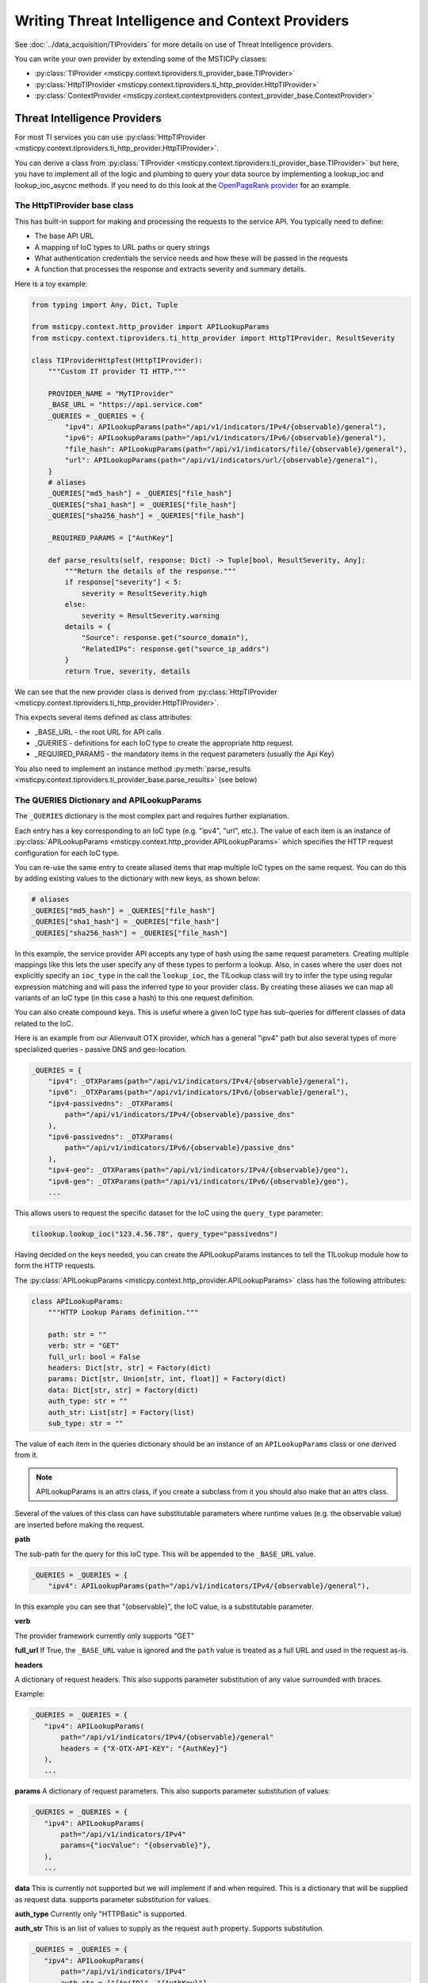 Writing Threat Intelligence and Context Providers
=================================================

See :doc:`../data_acquisition/TIProviders` for more details on use
of Threat Intelligence providers.

You can write your own provider by extending some
of the MSTICPy classes:

- :py:class:`TIProvider <msticpy.context.tiproviders.ti_provider_base.TIProvider>`
- :py:class:`HttpTIProvider <msticpy.context.tiproviders.ti_http_provider.HttpTIProvider>`
- :py:class:`ContextProvider <msticpy.context.contextproviders.context_provider_base.ContextProvider>`

Threat Intelligence Providers
-----------------------------

For most TI services you can use
:py:class:`HttpTIProvider <msticpy.context.tiproviders.ti_http_provider.HttpTIProvider>`.

You can derive a class from
:py:class:`TIProvider <msticpy.context.tiproviders.ti_provider_base.TIProvider>` but
here, you have to implement all of the logic and plumbing to query
your data source by implementing a lookup_ioc and lookup_ioc_asycnc
methods. If you need to do this look at the
`OpenPageRank provider <https://github.com/microsoft/msticpy/blob/main/msticpy/context/tiproviders/open_page_rank.py>`__
for an example.

The HttpTIProvider base class
~~~~~~~~~~~~~~~~~~~~~~~~~~~~~

This has built-in support for making and processing the requests
to the service API. You typically need to define:

- The base API URL
- A mapping of IoC types to URL paths or query strings
- What authentication credentials the service needs and
  how these will be passed in the requests
- A function that processes the response and extracts
  severity and summary details.

Here is a toy example:

.. code:: python3

    from typing import Any, Dict, Tuple

    from msticpy.context.http_provider import APILookupParams
    from msticpy.context.tiproviders.ti_http_provider import HttpTIProvider, ResultSeverity

    class TIProviderHttpTest(HttpTIProvider):
        """Custom IT provider TI HTTP."""

        PROVIDER_NAME = "MyTIProvider"
        _BASE_URL = "https://api.service.com"
        _QUERIES = _QUERIES = {
            "ipv4": APILookupParams(path="/api/v1/indicators/IPv4/{observable}/general"),
            "ipv6": APILookupParams(path="/api/v1/indicators/IPv6/{observable}/general"),
            "file_hash": APILookupParams(path="/api/v1/indicators/file/{observable}/general"),
            "url": APILookupParams(path="/api/v1/indicators/url/{observable}/general"),
        }
        # aliases
        _QUERIES["md5_hash"] = _QUERIES["file_hash"]
        _QUERIES["sha1_hash"] = _QUERIES["file_hash"]
        _QUERIES["sha256_hash"] = _QUERIES["file_hash"]

        _REQUIRED_PARAMS = ["AuthKey"]

        def parse_results(self, response: Dict) -> Tuple[bool, ResultSeverity, Any]:
            """Return the details of the response."""
            if response["severity"] < 5:
                severity = ResultSeverity.high
            else:
                severity = ResultSeverity.warning
            details = {
                "Source": response.get("source_domain"),
                "RelatedIPs": response.get("source_ip_addrs")
            }
            return True, severity, details


We can see that the new provider class is derived from
:py:class:`HttpTIProvider <msticpy.context.tiproviders.ti_http_provider.HttpTIProvider>`.

This expects several items defined as class attributes:

- _BASE_URL - the root URL for API calls
- _QUERIES - definitions for each IoC type to create the appropriate
  http request.
- _REQUIRED_PARAMS - the mandatory items in the request parameters
  (usually the Api Key)

You also need to implement an instance method
:py:meth:`parse_results <msticpy.context.tiproviders.ti_provider_base.parse_results>`
(see below)

The QUERIES Dictionary and APILookupParams
~~~~~~~~~~~~~~~~~~~~~~~~~~~~~~~~~~~~~~~~~~

The ``_QUERIES`` dictionary is the most complex part and requires
further explanation.

Each entry has a key corresponding to an IoC type (e.g. "ipv4", "url", etc.).
The value of each item is an instance of
:py:class:`APILookupParams <msticpy.context.http_provider.APILookupParams>`
which specifies the HTTP request configuration for each IoC type.

You can re-use the same entry to create aliased items that map
multiple IoC types on the same request.
You can do this by adding existing values to the dictionary
with new keys, as shown below:

.. code:: python3

        # aliases
        _QUERIES["md5_hash"] = _QUERIES["file_hash"]
        _QUERIES["sha1_hash"] = _QUERIES["file_hash"]
        _QUERIES["sha256_hash"] = _QUERIES["file_hash"]

In this example, the service provider API accepts any type of hash using
the same request parameters. Creating multiple mappings like this
lets the user specify any of these types to perform a lookup. Also,
in cases where the user does not explicitly specify an ``ioc_type`` in
the call the ``lookup_ioc``, the TILookup class will try to infer the
type using regular expression matching and will pass the inferred type
to your provider class. By creating these aliases we can map all variants
of an IoC type (in this case a hash) to this one request definition.

You can also create compound keys. This is useful where a given IoC
type has sub-queries for different classes of data related to the IoC.

Here is an example from our Alienvault OTX provider, which has a
general "ipv4" path but also several types of more specialized
queries - passive DNS and geo-location.

.. code:: python3

    _QUERIES = {
        "ipv4": _OTXParams(path="/api/v1/indicators/IPv4/{observable}/general"),
        "ipv6": _OTXParams(path="/api/v1/indicators/IPv6/{observable}/general"),
        "ipv4-passivedns": _OTXParams(
            path="/api/v1/indicators/IPv4/{observable}/passive_dns"
        ),
        "ipv6-passivedns": _OTXParams(
            path="/api/v1/indicators/IPv6/{observable}/passive_dns"
        ),
        "ipv4-geo": _OTXParams(path="/api/v1/indicators/IPv4/{observable}/geo"),
        "ipv6-geo": _OTXParams(path="/api/v1/indicators/IPv6/{observable}/geo"),
        ...

This allows users to request the specific dataset for the IoC using
the ``query_type`` parameter:

.. code:: python3

    tilookup.lookup_ioc("123.4.56.78", query_type="passivedns")


Having decided on the keys needed, you can create the APILookupParams
instances to tell the TILookup module how to form the HTTP requests.

The :py:class:`APILookupParams <msticpy.context.http_provider.APILookupParams>` class
has the following attributes:

.. code:: python3

    class APILookupParams:
        """HTTP Lookup Params definition."""

        path: str = ""
        verb: str = "GET"
        full_url: bool = False
        headers: Dict[str, str] = Factory(dict)
        params: Dict[str, Union[str, int, float]] = Factory(dict)
        data: Dict[str, str] = Factory(dict)
        auth_type: str = ""
        auth_str: List[str] = Factory(list)
        sub_type: str = ""

The value of each item in the queries dictionary should be an
instance of an ``APILookupParams`` class or one derived from it.

.. note:: APILookupParams is an attrs class, if you create a subclass
    from it you should also make that an attrs class.

Several of the values of this class can have substitutable parameters
where runtime values (e.g. the observable value)
are inserted before making the request.

**path**

The sub-path for the query for this IoC type. This will be
appended to the ``_BASE_URL`` value.

.. code:: python3

    _QUERIES = _QUERIES = {
        "ipv4": APILookupParams(path="/api/v1/indicators/IPv4/{observable}/general"),

In this example you can see that "{observable}", the IoC value, is
a substitutable parameter.

**verb**

The provider framework currently only supports "GET"

**full_url**
If True, the ``_BASE_URL`` value is ignored and the ``path`` value
is treated as a full URL and used in the request as-is.

**headers**

A dictionary of request headers.
This also supports parameter substitution of any value surrounded with
braces.

Example:

.. code:: python3

     _QUERIES = _QUERIES = {
        "ipv4": APILookupParams(
            path="/api/v1/indicators/IPv4/{observable}/general"
            headers = {"X-OTX-API-KEY": "{AuthKey}"}
        ),
        ...

**params**
A dictionary of request parameters. This also supports
parameter substitution of values:

.. code:: python3

     _QUERIES = _QUERIES = {
        "ipv4": APILookupParams(
            path="/api/v1/indicators/IPv4"
            params={"iocValue": "{observable}"},
        ),
        ...

**data**
This is currently not supported but we will implement if and
when required. This is a dictionary that will be supplied as request data. supports
parameter substitution for values.

**auth_type**
Currently only "HTTPBasic" is supported.

**auth_str**
This is an list of values to supply as the request ``auth`` property.
Supports substitution.

.. code:: python3

     _QUERIES = _QUERIES = {
        "ipv4": APILookupParams(
            path="/api/v1/indicators/IPv4"
            auth_str = ["{ApiID}", "{AuthKey}"],
        ),
        ...

**sub_type**
Not currently used.

The parse_results method
~~~~~~~~~~~~~~~~~~~~~~~~

See :py:meth:`parse_results <msticpy.context.tiproviders.ti_provider_base.parse_results>`
for the method header.

This method is responsible for taking the JSON response (as
a Python dictionary) and extracting and returning severity
and relevant details.

The implementation in the example at the start of this document
(and below) shows a simple process, but it can be as complex as needed.

.. note:: we would recommend creating child methods to handle
    different response types if you need to do complex
    processing.

.. code:: python3

    def parse_results(self, response: Dict) -> Tuple[bool, ResultSeverity, Any]:
        """Return the details of the response."""
        if self._failed_response(response):
            return False, ResultSeverity.information, "Not found."

        if response["severity"] < 5:
            severity = ResultSeverity.high
        else:
            severity = ResultSeverity.warning
        details = {
            "Source": response.get("source_domain"),
            "RelatedIPs": response.get("source_ip_addrs")
        }
        return True, severity, details

The function returns a Tuple of:

- parsing success (bool) - return False if the request produced no
  useful data
- severity - using the :py:class:`ResultSeverity <msticpy.context.tiproviders.result_severity.ResultSeverity>`
  enumeration: high, warning, information, unknown
- details - a dictionary of information from the response that
  you want to highlight. The full raw response is always returned
  to the user.

In ``parse_results`` your responsibility is to check the response
data for an indication of severity - i.e. the level of threat posed
by the observable.

The ``details`` dictionary can contain arbitrary data extracted
from the response.

Provider configuration
~~~~~~~~~~~~~~~~~~~~~~

You can supply parameters (such as AuthKey and Api/User ID) to your
provider by creating an entry in ``msticpyconfig.yaml``.

.. code:: yaml

    TIProviders:
        MyProvider:
            Args:
                AuthKey:
                    EnvironmentVar: "MY_PROV_AUTH"
            Primary: True
            Provider: "MyProvider"

Assuming that your provider is implemented in ``MyProvider``,
TILookup will read and pass the value for "AuthKey" to
the provider to include in the requests to the service API.
(In the above example the value of "AuthKey" will be read
from the environment variable "MY_PROV_AUTH".)

For more details on MSTICPy configuration see :doc:`../getting_started/msticpyconfig`

Using the TI Provider
~~~~~~~~~~~~~~~~~~~~~

You can use the TI provider in one of two ways:

- You can use it as a MSTICPy plugin - see :doc:`PluginFramework`
- You can submit it as a pull request to the `MSTICPy repo <https://github.com/microsoft/msticpy>`__
  - see :doc:`../Development`

If you are going to do the second of these, please read the following
section.

Integrating the TI Provider into MSTICPy
~~~~~~~~~~~~~~~~~~~~~~~~~~~~~~~~~~~~~~~~

Make sure that you follow the coding guidelines given in
:doc:`../Development`.

To add your provider to the built-in providers, there are
some additional steps:

- add your module to ``msticpy/context/tiproviders``
- add an entry to msticpy.context.tiproviders.__init__
- configure the msticpy settings UI to allow you to manage
  the provider settings from MpConfigEdit.


In the file ``msticpy/context/tiproviders/__init__.py``,
add your provider to the ``TI_PROVIDERS`` dictionary.

.. code-block:: Python3
   :emphasize-lines: 5

    TI_PROVIDERS: Dict[str, Tuple[str, str]] = {
        "OTX": ("alienvault_otx", "OTX"),
        "AzSTI": ("azure_sent_byoti", "AzSTI"),
        ...
        "MyProvider": ("my_provider", "MyProviderClass"),
        ""
    }

The highlighted example has the following syntax:

*ProviderFriendlyName*: (*module_name*, *provider_class*)

- ProviderFriendlyName: is the name used to refer to the provider
  in ``msticpyconfig.yaml`` and when naming specific providers
  in the call to ``lookup_ioc(s)``
- module_name: is the name of the module holding your class.
- provider_class: is the name of the class implementing the provider.

To enable settings in the MSTICPy settings editor, edit the file
``msticpy/resources/mpconfig_defaults.yaml``.

Add an entry to the TIProviders section of this file.

.. code:: yaml

    TIProviders:
        # If a provider has Primary: True it will be run by default on IoC lookups
        # Secondary providers can be run optionally
        OTX:
            Args:
                AuthKey: *cred_key
            Primary: bool(default=True)
            Provider: "OTX"
        MyProvider:
            Args:
                AuthKey: *cred_key
                ApiID: *cred_key
            Primary: bool(default=True)
            Provider: "MyProvider"

Add an item in the "Args:" subsection for each value that you
want to be editable in the UI.
The special value "\*cred_key" tells the settings editor that this
value can be treated as a string, an environment variable or a
Key Vault secret.

If you have other configurable values you can add strings, booleans, etc.
- use the **Splunk** example in the ``DataProviders`` section to
help you.

Context Providers
-----------------

Context providers follow the same model as TI Providers.

The key differences are as follows.

parse_results method
~~~~~~~~~~~~~~~~~~~~

This method is used only to extract details - unlike the TI providers, there
is no severity scoring. It should a tuple of (*Success*, *Details*) - where
*Success* is a boolean and *Details* is (usually) a Python dict.
*Details* can be any Python object but will ultimately be returned to the
user as a pandas DataFrame column, so should be something that
is easily extracted/viewed like a Python list or dict.

Registering your Context Provider
~~~~~~~~~~~~~~~~~~~~~~~~~~~~~~~~~

The ``msticpy.context.contextproviders.__init__.py`` module uses
the same syntax described in `Integrating the TI Provider into MSTICPy`_
but adding an entry to the ``CONTEXT_PROVIDERS`` dictionary.

.. code-block:: python3
    :emphasize-lines: 3

    CONTEXT_PROVIDERS: Dict[str, Tuple[str, str]] = {
        "ServiceNow": ("servicenow", "ServiceNow"),
        "FriendlyName": ("module_name", "class_name"),
    }

